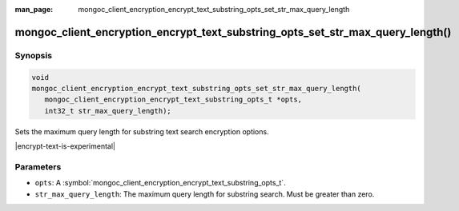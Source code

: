 :man_page: mongoc_client_encryption_encrypt_text_substring_opts_set_str_max_query_length

mongoc_client_encryption_encrypt_text_substring_opts_set_str_max_query_length()
=============================================================

Synopsis
--------

.. code-block:: c

   void
   mongoc_client_encryption_encrypt_text_substring_opts_set_str_max_query_length(
      mongoc_client_encryption_encrypt_text_substring_opts_t *opts,
      int32_t str_max_query_length);

.. versionadded:: 2.2.0

Sets the maximum query length for substring text search encryption options.

|encrypt-text-is-experimental|

Parameters
----------

* ``opts``: A :symbol:`mongoc_client_encryption_encrypt_text_substring_opts_t`.
* ``str_max_query_length``: The maximum query length for substring search. Must be greater than zero.

.. seealso::
   | :symbol:`mongoc_client_encryption_encrypt_text_substring_opts_new`
   | :symbol:`mongoc_client_encryption_encrypt_text_opts_set_substring`
